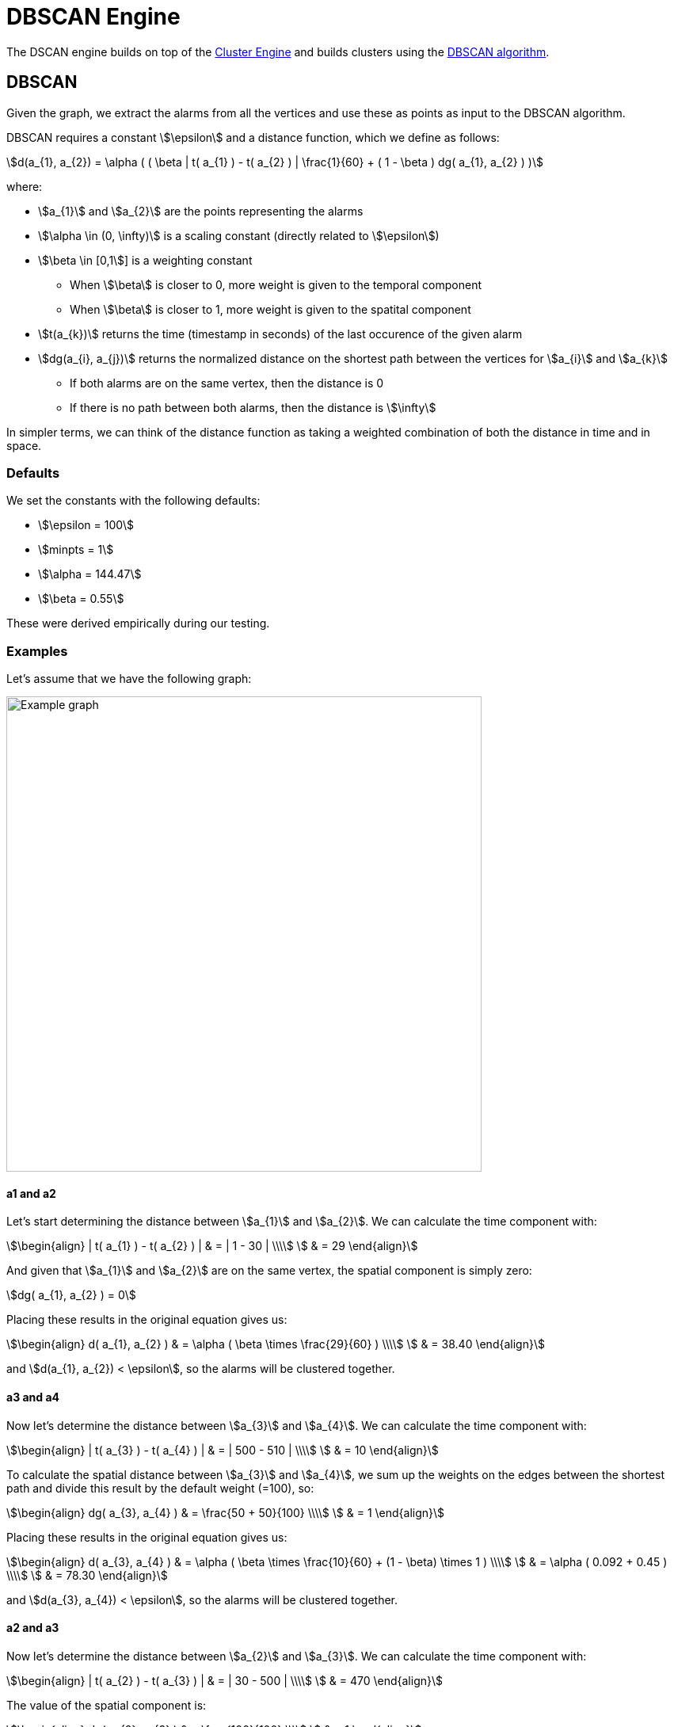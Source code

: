 = DBSCAN Engine
:imagesdir: ../assets/images

The DSCAN engine builds on top of the xref:engines:cluster#_overview[Cluster Engine] and builds clusters using the link:https://en.wikipedia.org/wiki/DBSCAN[DBSCAN algorithm].

== DBSCAN

Given the graph, we extract the alarms from all the vertices and use these as points as input to the DBSCAN algorithm.

DBSCAN requires a constant stem:[\epsilon] and a distance function, which we define as follows:

[stem]
++++
d(a_{1}, a_{2}) = \alpha (
     ( \beta | t( a_{1} ) - t( a_{2} ) | \frac{1}{60} +
     ( 1 - \beta ) dg( a_{1}, a_{2} )
)
++++

where:

* stem:[a_{1}] and stem:[a_{2}] are the points representing the alarms
* stem:[\alpha \in (0, \infty)] is a scaling constant (directly related to stem:[\epsilon])
* stem:[\beta \in [0,1]] is a weighting constant
** When stem:[\beta] is closer to 0, more weight is given to the temporal component
** When stem:[\beta] is closer to 1, more weight is given to the spatital component
* stem:[t(a_{k})] returns the time (timestamp in seconds) of the last occurence of the given alarm
* stem:[dg(a_{i}, a_{j})] returns the normalized distance on the shortest path between the vertices for stem:[a_{i}] and stem:[a_{k}]
** If both alarms are on the same vertex, then the distance is 0
** If there is no path between both alarms, then the distance is stem:[\infty]

In simpler terms, we can think of the distance function as taking a weighted combination of both the distance in time and in space.

=== Defaults

We set the constants with the following defaults:

* stem:[\epsilon = 100]
* stem:[minpts = 1]
* stem:[\alpha = 144.47]
* stem:[\beta = 0.55]

These were derived empirically during our testing.

=== Examples

Let's assume that we have the following graph:

image::dbscan_example_graph.png[Example graph,600]

==== a1 and a2

Let's start determining the distance between stem:[a_{1}] and stem:[a_{2}].
We can calculate the time component with:

[stem]
++++
\begin{align}
| t( a_{1} ) - t( a_{2} ) | & = | 1 - 30 | \\\\
                            & = 29
\end{align}
++++

And given that stem:[a_{1}] and stem:[a_{2}] are on the same vertex, the spatial component is simply zero:

[stem]
++++
dg( a_{1}, a_{2} ) = 0
++++

Placing these results in the original equation gives us:

[stem]
++++
\begin{align}
d( a_{1}, a_{2} ) & = \alpha ( \beta \times \frac{29}{60} ) \\\\
                  & = 38.40
\end{align}
++++

and stem:[d(a_{1}, a_{2}) < \epsilon], so the alarms will be clustered together.

==== a3 and a4

Now let's determine the distance between stem:[a_{3}] and stem:[a_{4}].
We can calculate the time component with:

[stem]
++++
\begin{align}
| t( a_{3} ) - t( a_{4} ) | & = | 500 - 510 | \\\\
                            & = 10
\end{align}
++++

To calculate the spatial distance between stem:[a_{3}] and stem:[a_{4}], we sum up the weights on the edges between the shortest path and divide this result by the default weight (=100), so:

[stem]
++++
\begin{align}
dg( a_{3}, a_{4} ) & = \frac{50 + 50}{100} \\\\
                   & = 1
\end{align}
++++

Placing these results in the original equation gives us:

[stem]
++++
\begin{align}
d( a_{3}, a_{4} ) & = \alpha (
                        \beta \times \frac{10}{60} +
                        (1 - \beta) \times 1
                      ) \\\\
                  & = \alpha ( 0.092 + 0.45 )   \\\\
                  & = 78.30
\end{align}
++++

and stem:[d(a_{3}, a_{4}) < \epsilon], so the alarms will be clustered together.

==== a2 and a3

Now let's determine the distance between stem:[a_{2}] and stem:[a_{3}].
We can calculate the time component with:

[stem]
++++
\begin{align}
| t( a_{2} ) - t( a_{3} ) | & = | 30 - 500 | \\\\
                            & = 470
\end{align}
++++

The value of the spatial component is:

[stem]
++++
\begin{align}
dg( a_{2}, a_{3} ) & = \frac{100}{100} \\\\
                   & = 1
\end{align}
++++

Placing these results in the original equation gives us:

[stem]
++++
\begin{align}
d( a_{2}, a_{3} ) & = \alpha (
                        \beta \times \frac{470}{60} +
                        (1 - \beta) \times 1
                      ) \\\\
                  & = \alpha ( 7.83 + 0.45 )   \\\\
                  & = 1196.2116
\end{align}
++++

and stem:[d(a_{2}, a_{3}) > \epsilon], so the alarms will *not* be clustered together.

==== Results

Given the results of the calculations above, we the DBSCAN algorithm will output the following clusters:

[stem]
++++
\text{clusters} = \{ \{ a_{1}, a_{2} \}, \{ a_{3}, a_{4} \} \}
++++

== Performance

The DBSCAN algorithm performs well when there are less than 500 candidate alarms.
It has a worst-case complexity of stem:[O(n^2)].

Note that alarms are only considered to be candidates for correlation when they have been created and/or updated in the last 2 hours (configurable).
This means that the engine can still be used on systems with more than 500 active alarms, since many of these will age out over time.
